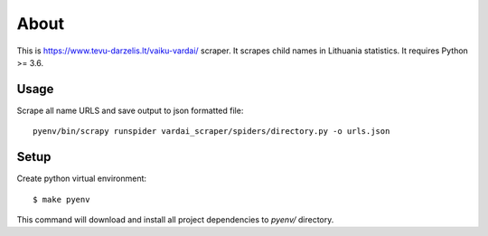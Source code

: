 =====
About
=====

This is https://www.tevu-darzelis.lt/vaiku-vardai/ scraper.
It scrapes child names in Lithuania statistics.
It requires Python >= 3.6.

Usage
=====

Scrape all name URLS and save output to json formatted file::

    pyenv/bin/scrapy runspider vardai_scraper/spiders/directory.py -o urls.json

Setup
=====

Create python virtual environment::

    $ make pyenv

This command will download and install all project dependencies to `pyenv/`
directory.
